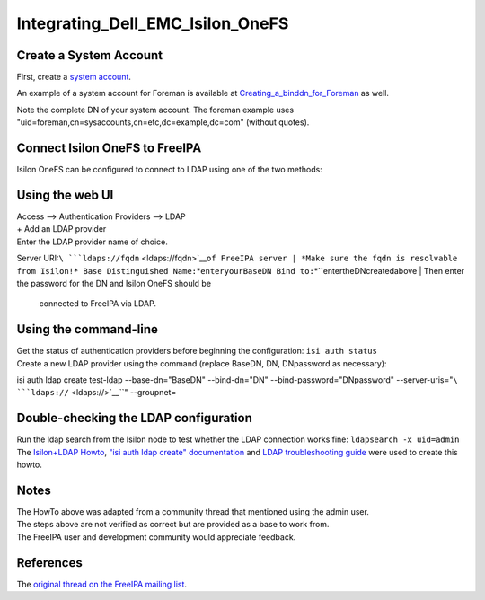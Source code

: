 Integrating_Dell_EMC_Isilon_OneFS
=================================



Create a System Account
-----------------------

First, create a `system
account <https://www.freeipa.org/page/HowTo/LDAP#System_Accounts>`__.

An example of a system account for Foreman is available at
`Creating_a_binddn_for_Foreman <Creating_a_binddn_for_Foreman>`__ as
well.

Note the complete DN of your system account. The foreman example uses
"uid=foreman,cn=sysaccounts,cn=etc,dc=example,dc=com" (without quotes).



Connect Isilon OneFS to FreeIPA
-------------------------------

Isilon OneFS can be configured to connect to LDAP using one of the two
methods:



Using the web UI
----------------------------------------------------------------------------------------------

| Access --> Authentication Providers --> LDAP
| + Add an LDAP provider
| Enter the LDAP provider name of choice.
Server URI:``\ ```ldaps://fqdn`` <ldaps://fqdn>`__\ ``of FreeIPA server
| *Make sure the fqdn is resolvable from Isilon!*
Base Distinguished Name:``\ *``enteryourBaseDN
Bind to:``\ *``entertheDNcreatedabove
| Then enter the password for the DN and Isilon OneFS should be
  connected to FreeIPA via LDAP.



Using the command-line
----------------------------------------------------------------------------------------------

| Get the status of authentication providers before beginning the
  configuration: ``isi auth status``
| Create a new LDAP provider using the command (replace BaseDN, DN,
  DNpassword as necessary):
isi auth ldap create test-ldap \
--base-dn="BaseDN" \
--bind-dn="DN" \
--bind-password="DNpassword" \
--server-uris="``\ ```ldaps://`` <ldaps://>`__\ ``" \
--groupnet=



Double-checking the LDAP configuration
--------------------------------------

| Run the ldap search from the Isilon node to test whether the LDAP
  connection works fine: ``ldapsearch -x uid=admin``
| The `Isilon+LDAP
  Howto <https://www.dellemc.com/en-us/collaterals/unauth/technical-guides-support-information/products/storage-5/docu51637.pdf>`__,
  `"isi auth ldap create"
  documentation <http://doc.isilon.com/onefs/7.0.1/help/en-us/GUID-82489406-9D48-4FE1-AF23-3913444E3AA4.html>`__
  and `LDAP troubleshooting
  guide <https://www.emc.com/collateral/TechnicalDocument/docu63147.pdf>`__
  were used to create this howto.

Notes
-----

| The HowTo above was adapted from a community thread that mentioned
  using the admin user.
| The steps above are not verified as correct but are provided as a base
  to work from.
| The FreeIPA user and development community would appreciate feedback.

References
----------

The `original thread on the FreeIPA mailing
list <https://lists.fedorahosted.org/archives/list/freeipa-users@lists.fedorahosted.org/thread/6RKT5WSBOA54CUYERLL6G6ZGKVSQJTY2/>`__.